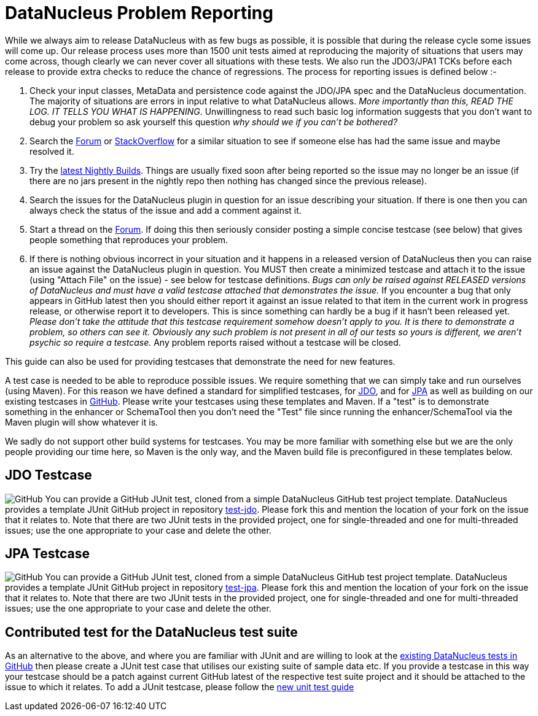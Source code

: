 [[problem_reporting]]
= DataNucleus Problem Reporting
:_basedir: ../
:_imagesdir: images/

While we always aim to release DataNucleus with as few bugs as possible, it is possible that during the release cycle some issues will come up. 
Our release process uses more than 1500 unit tests aimed at reproducing the majority of situations that users may come across, though
clearly we can never cover all situations with these tests. 
We also run the JDO3/JPA1 TCKs before each release to provide extra checks to reduce the chance of regressions. 
The process for reporting issues is defined below :-

1. Check your input classes, MetaData and persistence code against the JDO/JPA spec and the DataNucleus documentation. 
The majority of situations are errors in input relative to what DataNucleus allows. __More importantly than this, 
READ THE LOG. IT TELLS YOU WHAT IS HAPPENING__. Unwillingness to read such basic log information suggests that you 
don't want to debug your problem so ask yourself this question _why should we if you can't be bothered?_
2. Search the http://forum.datanucleus.org[Forum] or http://www.stackoverflow.com[StackOverflow] for a similar situation to see if someone else has had the same issue and maybe resolved it.
3. Try the http://www.datanucleus.org/downloads/maven2-nightly/org/datanucleus[latest Nightly Builds]. Things are usually fixed soon after 
being reported so the issue may no longer be an issue (if there are no jars present in the nightly repo then nothing has changed since the previous release).
4. Search the issues for the DataNucleus plugin in question for an issue describing your situation. 
If there is one then you can always check the status of the issue and add a comment against it.
5. Start a thread on the http://forum.datanucleus.org[Forum]. If doing this then seriously consider posting a simple concise testcase (see below) 
that gives people something that reproduces your problem.
6. If there is nothing obvious incorrect in your situation and it happens in a released version of DataNucleus then you can raise an issue against the DataNucleus plugin in question.
You MUST then create a minimized testcase and attach it to the issue (using "Attach File" on the issue) - see below for testcase definitions. 
__Bugs can only be raised against RELEASED versions of DataNucleus and must have a valid testcase attached that demonstrates the issue.__ 
If you encounter a bug that only appears in GitHub latest then you should either report it against an issue related to that item in the current
work in progress release, or otherwise report it to developers. This is since something can hardly be a bug if it hasn't been released yet.
__Please don't take the attitude that this testcase requirement somehow doesn't apply to you. It is there to demonstrate a problem, so others can see it.
Obviously any such problem is not present in all of our tests so yours is different, we aren't psychic so require a testcase.__ 
Any problem reports raised without a testcase will be closed.


This guide can also be used for providing testcases that demonstrate the need for new features.

A test case is needed to be able to reproduce possible issues. We require something that we can simply take and run ourselves (using Maven).
For this reason we have defined a standard for simplified testcases, for xref:problem_reporting.html#jdo[JDO], and for xref:problem_reporting.html#jpa[JPA] as well as building on our 
existing testcases in xref:problem_reporting.html#github[GitHub]. Please write your testcases using these templates and Maven. If a "test" is to demonstrate something in
the enhancer or SchemaTool then you don't need the "Test" file since running the enhancer/SchemaTool via the Maven plugin will show whatever it is.

We sadly do not support other build systems for testcases. You may be more familiar with something else but we are the only people providing
our time here, so Maven is the only way, and the Maven build file is preconfigured in these templates below.


[[jdo]]
== JDO Testcase
image:../images/GitHub-Mark-64px.png[GitHub]
You can provide a GitHub JUnit test, cloned from a simple DataNucleus GitHub test project template.
DataNucleus provides a template JUnit GitHub project in repository https://github.com/datanucleus/test-jdo[test-jdo].
Please fork this and mention the location of your fork on the issue that it relates to. Note that there are two JUnit 
tests in the provided project, one for single-threaded and one for multi-threaded issues; use the one appropriate to your case and delete the other.


[[jpa]]
== JPA Testcase
image:../images/GitHub-Mark-64px.png[GitHub]
You can provide a GitHub JUnit test, cloned from a simple DataNucleus GitHub test project template.
DataNucleus provides a template JUnit GitHub project in repository https://github.com/datanucleus/test-jpa[test-jpa].
Please fork this and mention the location of your fork on the issue that it relates to. Note that there are two JUnit 
tests in the provided project, one for single-threaded and one for multi-threaded issues; use the one appropriate to your case and delete the other.


[[github]]
== Contributed test for the DataNucleus test suite

As an alternative to the above, and where you are familiar with JUnit and are willing to look at the 
link:development.html#development_tests[existing DataNucleus tests in GitHub] then please create a JUnit test case that 
utilises our existing suite of sample data etc. If you provide a testcase in this way your testcase should be a patch against current GitHub latest
of the respective test suite project and it should be attached to the issue to which it relates. To add a JUnit testcase, please follow the 
link:development.html#add_unit_test[new unit test guide]
